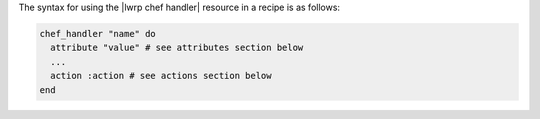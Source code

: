 .. The contents of this file are included in multiple topics.
.. This file should not be changed in a way that hinders its ability to appear in multiple documentation sets.

The syntax for using the |lwrp chef handler| resource in a recipe is as follows:

.. code-block:: ruby

   chef_handler "name" do
     attribute "value" # see attributes section below
     ...
     action :action # see actions section below
   end



